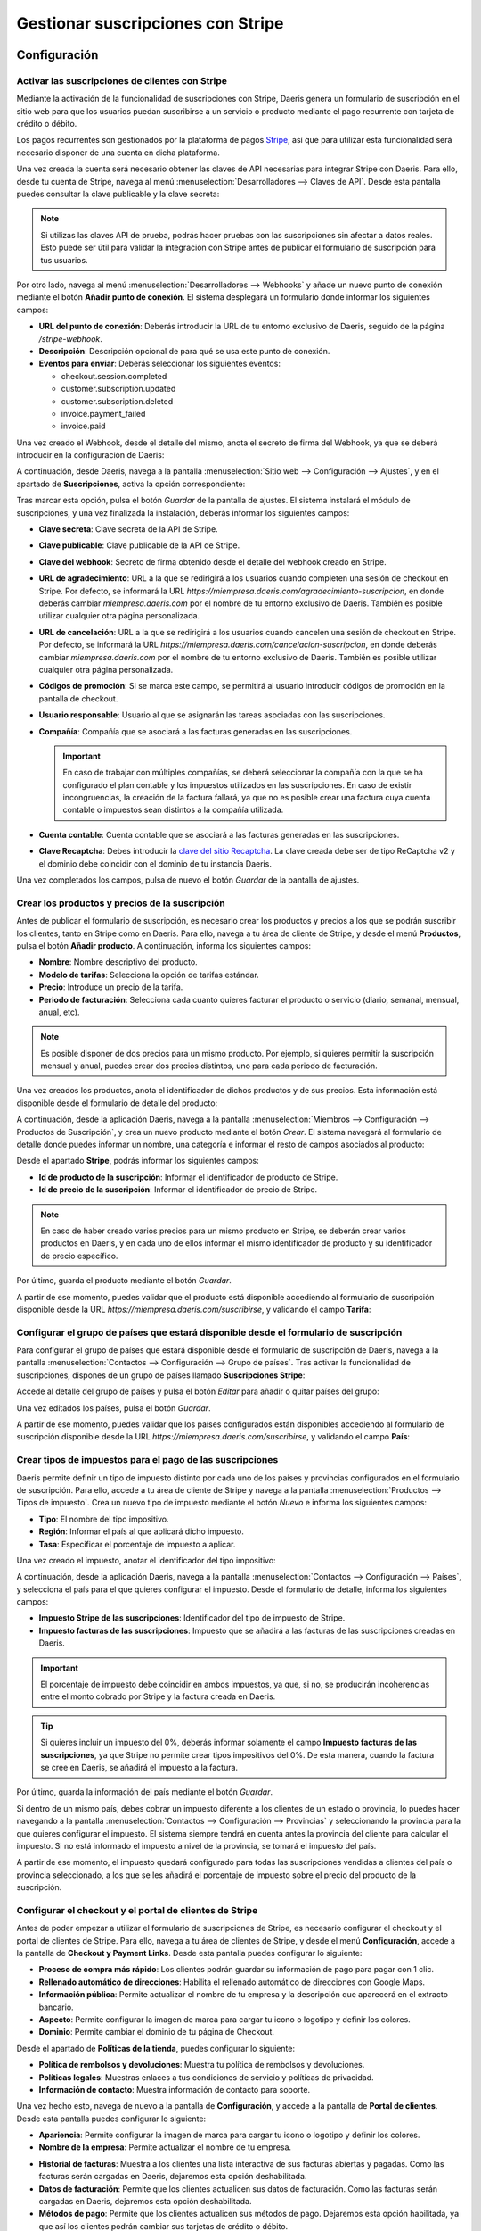 ==================================
Gestionar suscripciones con Stripe
==================================

Configuración
=============

Activar las suscripciones de clientes con Stripe
------------------------------------------------

Mediante la activación de la funcionalidad de suscripciones con Stripe, Daeris genera un formulario de suscripción en
el sitio web para que los usuarios puedan suscribirse a un servicio o producto mediante el pago recurrente con tarjeta de
crédito o débito.

Los pagos recurrentes son gestionados por la plataforma de pagos `Stripe <https://stripe.com/es>`__, así que para utilizar
esta funcionalidad será necesario disponer de una cuenta en dicha plataforma.

Una vez creada la cuenta será necesario obtener las claves de API necesarias para integrar Stripe con Daeris. Para ello,
desde tu cuenta de Stripe, navega al menú :menuselection:`Desarrolladores --> Claves de API`. Desde esta pantalla puedes
consultar la clave publicable y la clave secreta:

.. image:: stripe/activar-suscripciones.png
   :align: center
   :alt: Activar las suscripciones de clientes con Stripe

.. note::
   Si utilizas las claves API de prueba, podrás hacer pruebas con las suscripciones sin afectar a datos reales. Esto puede
   ser útil para validar la integración con Stripe antes de publicar el formulario de suscripción para tus usuarios.

Por otro lado, navega al menú :menuselection:`Desarrolladores --> Webhooks` y añade un nuevo punto de conexión mediante
el botón **Añadir punto de conexión**. El sistema desplegará un formulario donde informar los siguientes campos:

-  **URL del punto de conexión**: Deberás introducir la URL de tu entorno exclusivo de Daeris, seguido de la página
   `/stripe-webhook`.

-  **Descripción**: Descripción opcional de para qué se usa este punto de conexión.

-  **Eventos para enviar**: Deberás seleccionar los siguientes eventos:

   -  checkout.session.completed

   -  customer.subscription.updated

   -  customer.subscription.deleted

   -  invoice.payment_failed

   -  invoice.paid

.. image:: stripe/activar-suscripciones-2.png
   :align: center
   :alt: Activar las suscripciones de clientes con Stripe (2)

Una vez creado el Webhook, desde el detalle del mismo, anota el secreto de firma del Webhook, ya que se deberá introducir
en la configuración de Daeris:

.. image:: stripe/activar-suscripciones-3.png
   :align: center
   :alt: Activar las suscripciones de clientes con Stripe (3)

A continuación, desde Daeris, navega a la pantalla :menuselection:`Sitio web --> Configuración --> Ajustes`, y en el
apartado de **Suscripciones**, activa la opción correspondiente:

.. image:: stripe/activar-suscripciones-4.png
   :align: center
   :alt: Activar las suscripciones de clientes con Stripe (4)

Tras marcar esta opción, pulsa el botón *Guardar* de la pantalla de ajustes. El sistema instalará el módulo de suscripciones,
y una vez finalizada la instalación, deberás informar los siguientes campos:

-  **Clave secreta**: Clave secreta de la API de Stripe.

-  **Clave publicable**: Clave publicable de la API de Stripe.

-  **Clave del webhook**: Secreto de firma obtenido desde el detalle del webhook creado en Stripe.

-  **URL de agradecimiento**: URL a la que se redirigirá a los usuarios cuando completen una sesión de checkout en Stripe.
   Por defecto, se informará la URL `https://miempresa.daeris.com/agradecimiento-suscripcion`, en donde deberás cambiar
   `miempresa.daeris.com` por el nombre de tu entorno exclusivo de Daeris. También es posible utilizar cualquier otra
   página personalizada.

-  **URL de cancelación**: URL a la que se redirigirá a los usuarios cuando cancelen una sesión de checkout en Stripe. Por
   defecto, se informará la URL `https://miempresa.daeris.com/cancelacion-suscripcion`, en donde deberás cambiar
   `miempresa.daeris.com` por el nombre de tu entorno exclusivo de Daeris. También es posible utilizar cualquier otra
   página personalizada.

-  **Códigos de promoción**: Si se marca este campo, se permitirá al usuario introducir códigos de promoción en la
   pantalla de checkout.

-  **Usuario responsable**: Usuario al que se asignarán las tareas asociadas con las suscripciones.

-  **Compañía**: Compañía que se asociará a las facturas generadas en las suscripciones.

   .. important::
      En caso de trabajar con múltiples compañías, se deberá seleccionar la compañía con la que se ha configurado el plan
      contable y los impuestos utilizados en las suscripciones. En caso de existir incongruencias, la creación de la factura
      fallará, ya que no es posible crear una factura cuya cuenta contable o impuestos sean distintos a la compañía utilizada.

-  **Cuenta contable**: Cuenta contable que se asociará a las facturas generadas en las suscripciones.

-  **Clave Recaptcha**: Debes introducir la `clave del sitio Recaptcha <http://www.google.com/recaptcha/admin>`__. La
   clave creada debe ser de tipo ReCaptcha v2 y el dominio debe coincidir con el dominio de tu instancia Daeris.

.. image:: stripe/activar-suscripciones-5.png
   :align: center
   :alt: Activar las suscripciones de clientes con Stripe (5)

Una vez completados los campos, pulsa de nuevo el botón *Guardar* de la pantalla de ajustes.

Crear los productos y precios de la suscripción
-----------------------------------------------

Antes de publicar el formulario de suscripción, es necesario crear los productos y precios a los que se podrán suscribir
los clientes, tanto en Stripe como en Daeris. Para ello, navega a tu área de cliente de Stripe, y desde el menú **Productos**,
pulsa el botón **Añadir producto**. A continuación, informa los siguientes campos:

-  **Nombre**: Nombre descriptivo del producto.

-  **Modelo de tarifas**: Selecciona la opción de tarifas estándar.

-  **Precio**: Introduce un precio de la tarifa.

-  **Periodo de facturación**: Selecciona cada cuanto quieres facturar el producto o servicio (diario, semanal, mensual,
   anual, etc).

.. note::
   Es posible disponer de dos precios para un mismo producto. Por ejemplo, si quieres permitir la suscripción mensual y
   anual, puedes crear dos precios distintos, uno para cada periodo de facturación.

Una vez creados los productos, anota el identificador de dichos productos y de sus precios. Esta información está disponible
desde el formulario de detalle del producto:

.. image:: stripe/crear-productos-precios.png
   :align: center
   :alt: Crear los productos y precios de la suscripción

A continuación, desde la aplicación Daeris, navega a la pantalla :menuselection:`Miembros --> Configuración --> Productos de Suscripción`,
y crea un nuevo producto mediante el botón *Crear*. El sistema navegará al formulario de detalle donde puedes informar un
nombre, una categoría e informar el resto de campos asociados al producto:

.. image:: stripe/crear-productos-precios-2.png
   :align: center
   :alt: Crear los productos y precios de la suscripción (2)

Desde el apartado **Stripe**, podrás informar los siguientes campos:

-  **Id de producto de la suscripción**: Informar el identificador de producto de Stripe.

-  **Id de precio de la suscripción**: Informar el identificador de precio de Stripe.

.. note::
   En caso de haber creado varios precios para un mismo producto en Stripe, se deberán crear varios productos en Daeris,
   y en cada uno de ellos informar el mismo identificador de producto y su identificador de precio específico.

.. image:: stripe/crear-productos-precios-3.png
   :align: center
   :alt: Crear los productos y precios de la suscripción (3)

Por último, guarda el producto mediante el botón *Guardar*.

A partir de ese momento, puedes validar que el producto está disponible accediendo al formulario de suscripción disponible
desde la URL `https://miempresa.daeris.com/suscribirse`, y validando el campo **Tarifa**:

.. image:: stripe/crear-productos-precios-4.png
   :align: center
   :alt: Crear los productos y precios de la suscripción (4)

Configurar el grupo de países que estará disponible desde el formulario de suscripción
--------------------------------------------------------------------------------------

Para configurar el grupo de países que estará disponible desde el formulario de suscripción de Daeris, navega a la pantalla
:menuselection:`Contactos --> Configuración --> Grupo de países`. Tras activar la funcionalidad de suscripciones, dispones
de un grupo de países llamado **Suscripciones Stripe**:

.. image:: stripe/configurar-grupo-paises.png
   :align: center
   :alt: Configurar el grupo de países que estará disponible desde el formulario de suscripción

Accede al detalle del grupo de países y pulsa el botón *Editar* para añadir o quitar países del grupo:

.. image:: stripe/configurar-grupo-paises-2.png
   :align: center
   :alt: Configurar el grupo de países que estará disponible desde el formulario de suscripción (2)

Una vez editados los países, pulsa el botón *Guardar*.

A partir de ese momento, puedes validar que los países configurados están disponibles accediendo al formulario de suscripción
disponible desde la URL `https://miempresa.daeris.com/suscribirse`, y validando el campo **País**:

.. image:: stripe/configurar-grupo-paises-3.png
   :align: center
   :alt: Configurar el grupo de países que estará disponible desde el formulario de suscripción (3)

Crear tipos de impuestos para el pago de las suscripciones
----------------------------------------------------------

Daeris permite definir un tipo de impuesto distinto por cada uno de los países y provincias configurados en el formulario
de suscripción. Para ello, accede a tu área de cliente de Stripe y navega a la pantalla
:menuselection:`Productos --> Tipos de impuesto`. Crea un nuevo tipo de impuesto mediante el botón *Nuevo* e informa
los siguientes campos:

-  **Tipo**: El nombre del tipo impositivo.

-  **Región**: Informar el país al que aplicará dicho impuesto.

-  **Tasa**: Especificar el porcentaje de impuesto a aplicar.

.. image:: stripe/configurar-tipos-impuesto.png
   :align: center
   :alt: Crear tipos de impuestos para el pago de las suscripciones

Una vez creado el impuesto, anotar el identificador del tipo impositivo:

.. image:: stripe/configurar-tipos-impuesto-2.png
   :align: center
   :alt: Crear tipos de impuestos para el pago de las suscripciones (2)

A continuación, desde la aplicación Daeris, navega a la pantalla :menuselection:`Contactos --> Configuración --> Países`,
y selecciona el país para el que quieres configurar el impuesto. Desde el formulario de detalle, informa los siguientes campos:

-  **Impuesto Stripe de las suscripciones**: Identificador del tipo de impuesto de Stripe.

-  **Impuesto facturas de las suscripciones**: Impuesto que se añadirá a las facturas de las suscripciones creadas en Daeris.

.. important::
   El porcentaje de impuesto debe coincidir en ambos impuestos, ya que, si no, se producirán incoherencias entre el monto
   cobrado por Stripe y la factura creada en Daeris.

.. image:: stripe/configurar-tipos-impuesto-3.png
   :align: center
   :alt: Crear tipos de impuestos para el pago de las suscripciones (3)

.. tip::
   Si quieres incluir un impuesto del 0%, deberás informar solamente el campo **Impuesto facturas de las suscripciones**,
   ya que Stripe no permite crear tipos impositivos del 0%. De esta manera, cuando la factura se cree en Daeris, se añadirá
   el impuesto a la factura.

Por último, guarda la información del país mediante el botón *Guardar*.

Si dentro de un mismo país, debes cobrar un impuesto diferente a los clientes de un estado o provincia, lo puedes hacer
navegando a la pantalla :menuselection:`Contactos --> Configuración --> Provincias` y seleccionando la provincia para la
que quieres configurar el impuesto. El sistema siempre tendrá en cuenta antes la provincia del cliente para calcular el
impuesto. Si no está informado el impuesto a nivel de la provincia, se tomará el impuesto del país.

.. image:: stripe/configurar-tipos-impuesto-3b.png
   :align: center
   :alt: Crear tipos de impuestos para el pago de las suscripciones (3b)

A partir de ese momento, el impuesto quedará configurado para todas las suscripciones vendidas a clientes del país o provincia
seleccionado, a los que se les añadirá el porcentaje de impuesto sobre el precio del producto de la suscripción.

Configurar el checkout y el portal de clientes de Stripe
--------------------------------------------------------

Antes de poder empezar a utilizar el formulario de suscripciones de Stripe, es necesario configurar el checkout y el portal
de clientes de Stripe. Para ello, navega a tu área de clientes de Stripe, y desde el menú **Configuración**, accede a la
pantalla de **Checkout y Payment Links**. Desde esta pantalla puedes configurar lo siguiente:

-  **Proceso de compra más rápido**: Los clientes podrán guardar su información de pago para pagar con 1 clic.

-  **Rellenado automático de direcciones**: Habilita el rellenado automático de direcciones con Google Maps.

-  **Información pública**: Permite actualizar el nombre de tu empresa y la descripción que aparecerá en el extracto bancario.

-  **Aspecto**: Permite configurar la imagen de marca para cargar tu icono o logotipo y definir los colores.

-  **Dominio**: Permite cambiar el dominio de tu página de Checkout.

.. image:: stripe/configurar-checkout-portal.png
   :align: center
   :alt: Configurar el checkout y el portal de clientes de Stripe

Desde el apartado de **Políticas de la tienda**, puedes configurar lo siguiente:

-  **Política de rembolsos y devoluciones**: Muestra tu política de rembolsos y devoluciones.

-  **Políticas legales**: Muestras enlaces a tus condiciones de servicio y políticas de privacidad.

-  **Información de contacto**: Muestra información de contacto para soporte.

.. image:: stripe/configurar-checkout-portal-2.png
   :align: center
   :alt: Configurar el checkout y el portal de clientes de Stripe (2)

Una vez hecho esto, navega de nuevo a la pantalla de **Configuración**, y accede a la pantalla de **Portal de clientes**.
Desde esta pantalla puedes configurar lo siguiente:

-  **Apariencia**: Permite configurar la imagen de marca para cargar tu icono o logotipo y definir los colores.

-  **Nombre de la empresa**: Permite actualizar el nombre de tu empresa.

.. image:: stripe/configurar-checkout-portal-3.png
   :align: center
   :alt: Configurar el checkout y el portal de clientes de Stripe (3)

-  **Historial de facturas**: Muestra a los clientes una lista interactiva de sus facturas abiertas y pagadas. Como las
   facturas serán cargadas en Daeris, dejaremos esta opción deshabilitada.

-  **Datos de facturación**: Permite que los clientes actualicen sus datos de facturación. Como las facturas serán cargadas
   en Daeris, dejaremos esta opción deshabilitada.

-  **Métodos de pago**: Permite que los clientes actualicen sus métodos de pago. Dejaremos esta opción habilitada, ya que
   así los clientes podrán cambiar sus tarjetas de crédito o débito.

-  **Códigos de promoción**: Permite a los clientes aplicar códigos de promoción en su portal de clientes una vez dada
   de alta la suscripción.

-  **Cancelar suscripciones**: Permite que el cliente cancele sus suscripciones. En caso de habilitar esta opción, se
   deberá marcar la opción para cancelar de inmediato, ya que será Daeris el que gestione dicha petición de cancelación
   en el momento de recibirla.

-  **Suspender suscripciones**: Permite que los clientes suspendan y reanuden las suscripciones. Mientras el cobro está
   suspendido, las suscripciones generarán facturas anuladas. Esta opción no es compatible con Daeris, por lo que se deberá
   dejar deshabilitada.

-  **Actualizar suscripciones**: Permite que los clientes se cambien a un plan de precios diferente o que actualicen las
   cantidades de las suscripciones. Si se habilita esta opción, no se deberá marcar la opción de prorrateo, ya que puede
   generar incoherencias en las facturas generadas en Daeris.

.. image:: stripe/configurar-checkout-portal-4.png
   :align: center
   :alt: Configurar el checkout y el portal de clientes de Stripe (4)

-  **Encabezado**: Personaliza los mensajes que se muestran a los clientes en todo el portal de clientes.

-  **Vínculos**:

   -  **Condiciones de servicio**: Lo que ven los clientes cuando confirman cambios en la suscripción o añaden métodos de pago.

   -  **Política de privacidad**: Lo que ven los clientes cuando confirman cambios en la suscripción o añaden métodos de pago.

   -  **Vínculo de redireccionamiento predeterminado**: Elige dónde redirigir a los clientes después de que hayan gestionado
      sus cuentas. Deberás informar la URL `https://miempresa.daeris.com/my/home`, donde `miempresa.daeris.com` se corresponde
      con el nombre de tu instancia en Daeris.

.. image:: stripe/configurar-checkout-portal-5.png
   :align: center
   :alt: Configurar el checkout y el portal de clientes de Stripe (5)

Una vez informados los campos, pulsa el botón *Guardar*.

A partir de ese momento, tanto el portal del cliente de Stripe como el checkout, quedarán listos para su uso.

Gestionar las suscripciones
===========================

Suscribirse a un producto o servicio mediante el formulario de suscripción
--------------------------------------------------------------------------

Los clientes que quieran suscribirse a un producto o servicio mediante el formulario de suscripción, deberán acceder a la
URL `https://miempresa.daeris.com/suscribirse`, donde `miempresa.daeris.com` se corresponde con el nombre de tu instancia
de Daeris.

.. tip::
   Puedes crear un acceso a esta página desde el menú, o desde un botón ubicado en una página de tu sitio web, con tal
   de facilitar el acceso de los usuarios a dicha página.

El formulario de suscripción dispone de los siguientes campos:

-  **Nombre y apellidos**: Campo de tipo texto con el nombre y apellidos del usuario.

-  **Correo electrónico**: Campo de tipo E-mail, que se utilizará como método de contacto e identificador de
   acceso del usuario al sistema.

-  **Número de teléfono**: Campo donde el usuario puede introducir su teléfono.

-  **Nombre de la compañía**: Campo donde el usuario puede introducir su compañía, en caso de tratarse de una empresa.

-  **NIF (Número de Identificación Fiscal)**: Campo donde el usuario puede introducir su número de identificación
   fiscal, en caso que quiera que así aparezca en sus facturas.

-  **Dirección**: Campo donde el usuario puede introducir su calle y número de casa.

-  **Código postal**: Campo donde el usuario puede introducir su código postal.

-  **Ciudad**: Campo donde el usuario puede introducir su ciudad.

-  **País**: Campo donde el usuario debe introducir su país de residencia, y para que sea posible hacer el
   cálculo del tipo impositivo en función del país.

-  **Tarifa**: Campo con el listado de productos de tipo suscripción publicados.

.. image:: stripe/suscribirse.png
   :align: center
   :alt: Suscribirse a un producto o servicio mediante el formulario de suscripción

Una vez completados todos los campos, aceptadas las condiciones de uso y política de privacidad, y marcada la validación
de Google ReCapctha, se habilitará el campo **Confirmar & Pagar**:

.. image:: stripe/suscribirse-2.png
   :align: center
   :alt: Suscribirse a un producto o servicio mediante el formulario de suscripción (2)

A continuación, si todo es correcto, el sistema redirigirá al cliente a la pantalla de pago de Stripe, donde deberá
introducir los datos de su tarjeta:

.. image:: stripe/suscribirse-3.png
   :align: center
   :alt: Suscribirse a un producto o servicio mediante el formulario de suscripción (3)

Finalmente, si el pago es aceptado, el sistema redirigirá al cliente a la URL de agradecimiento configurada en el sistema:

.. image:: stripe/suscribirse-4.png
   :align: center
   :alt: Suscribirse a un producto o servicio mediante el formulario de suscripción (4)

Por su parte, el usuario recibirá un correo con un enlace que le permitirá establecer una contraseña para acceder a su
área privada. También recibirá un correo con la factura generada en formato PDF. Dichos correos se corresponden con las
siguientes plantillas de correo:

-  Registro de autenticación: Conexión Daeris

-  Suscripciones Stripe: Factura Pagada

.. note::
   En caso de querer modificar alguna de estas plantillas, es posible hacerlo desde la pantalla de
   :menuselection:`Ajustes --> Correo electrónico --> Plantillas`.

.. seealso::
   * :doc:`../../varios/correo_electronico/plantillas_correo`

Por último, el usuario responsable de las suscripciones de Daeris, recibirá una notificación con una nueva tarea creada.
Para consultar dicha tarea debe acceder a la pantalla :menuselection:`Proyecto --> Proyectos`, y acceder al detalle del
proyecto **Suscripciones Stripe**:

.. image:: stripe/suscribirse-5.png
   :align: center
   :alt: Suscribirse a un producto o servicio mediante el formulario de suscripción (5)

Dentro de este proyecto aparecerán las tareas asociadas a las suscripciones. Todas aquellas que hacen referencia a nuevas
suscripciones creadas se identifican con el nombre *Checkout sesión completed*, y disponen de la fecha en la que se realizó
el pago de la suscripción:

.. image:: stripe/suscribirse-6.png
   :align: center
   :alt: Suscribirse a un producto o servicio mediante el formulario de suscripción (6)

De esta manera, el responsable de las suscripciones, puede tomar las acciones necesarias para otorgar el producto o servicio
al cliente registrado. Para ello, puede navegar al detalle de una tarea, y consultar el cliente asociado:

.. image:: stripe/suscribirse-7.png
   :align: center
   :alt: Suscribirse a un producto o servicio mediante el formulario de suscripción (7)

Al navegar al detalle del cliente, desde la pestaña **Suscripción**, puede consultar el detalle de la suscripción de dicho
cliente:

.. image:: stripe/suscribirse-8.png
   :align: center
   :alt: Suscribirse a un producto o servicio mediante el formulario de suscripción (8)

Este mismo cliente también se puede consultar desde el área de cliente de Stripe, en el menú
:menuselection:`Clientes --> Resumen`, donde también se puede consultar el estado de su suscripción, así como el
producto al que se ha suscrito, accediendo al detalle del mismo:

.. image:: stripe/suscribirse-9.png
   :align: center
   :alt: Suscribirse a un producto o servicio mediante el formulario de suscripción (9)

Cancelar una suscripción
------------------------

Los clientes que quieran cancelar su suscripción, pueden hacerlo desde su área privada, siempre y cuando se permita la
opción de cancelación en el portal de clientes. Para ello, el usuario deberá acceder con su cuenta a su área privada de Daeris:

.. image:: stripe/cancelar-suscripcion.png
   :align: center
   :alt: Cancelar una suscripción

Desde su área privada, el usuario podrá consultar sus facturas, así como los datos de su suscripción. Para cancelar su
suscripción, deberá pulsar el botón **Editar suscripción**, que le llevará a su portal de cliente de Stripe:

.. image:: stripe/cancelar-suscripcion-2.png
   :align: center
   :alt: Cancelar una suscripción (2)

Desde el portal de cliente, el usuario podrá cancelar su suscripción mediante el botón **Cancelar plan**:

.. image:: stripe/cancelar-suscripcion-3.png
   :align: center
   :alt: Cancelar una suscripción (3)

A continuación, el sistema pedirá confirmación para cancelar el plan:

.. image:: stripe/cancelar-suscripcion-4.png
   :align: center
   :alt: Cancelar una suscripción (4)

Una vez cancelado, el portal del cliente mostrará que ya no hay planes actuales:

.. image:: stripe/cancelar-suscripcion-5.png
   :align: center
   :alt: Cancelar una suscripción (5)

Al volver al área privada de Daeris, se indicará que la suscripción está pendiente o ha sido cancelada, y permitirá
al usuario crear de nuevo otra suscripción si así lo desea:

.. image:: stripe/cancelar-suscripcion-6.png
   :align: center
   :alt: Cancelar una suscripción (6)

En paralelo, el usuario recibirá un correo electrónico indicando que su suscripción ha sido cancelada. Dicho correo se
corresponde con la siguiente plantilla de correo:

-  Suscripciones Stripe: Eliminada

.. note::
   En caso de querer modificar esta plantilla, es posible hacerlo desde la pantalla de
   :menuselection:`Ajustes --> Correo electrónico --> Plantillas`.

.. seealso::
   * :doc:`../../varios/correo_electronico/plantillas_correo`

Por último, el usuario responsable de las suscripciones de Daeris, recibirá una notificación con una nueva tarea creada.
Para consultar dicha tarea debe acceder a la pantalla :menuselection:`Proyecto --> Proyectos`, y acceder al detalle del
proyecto **Suscripciones Stripe**:

.. image:: stripe/cancelar-suscripcion-7.png
   :align: center
   :alt: Cancelar una suscripción (7)

Dentro de este proyecto aparecerán las tareas asociadas a las suscripciones. Todas aquellas que hacen referencia a
suscripciones canceladas se identifican con el nombre *Customer subscription deleted*, y disponen de la fecha en la que
vence su suscripción:

.. image:: stripe/cancelar-suscripcion-8.png
   :align: center
   :alt: Cancelar una suscripción (8)

De esta manera, el responsable de las suscripciones, puede tomar las acciones necesarias para desvincular el producto o
servicio del cliente registrado. Para ello, puede navegar al detalle de una tarea, y consultar el cliente asociado:

.. image:: stripe/cancelar-suscripcion-9.png
   :align: center
   :alt: Cancelar una suscripción (9)

Al navegar al detalle del cliente, desde la pestaña **Suscripción**, puede consultar el detalle de la suscripción de dicho
cliente:

.. image:: stripe/cancelar-suscripcion-10.png
   :align: center
   :alt: Cancelar una suscripción (10)

Este mismo cliente también se puede consultar desde el área de cliente de Stripe, en el menú :menuselection:`Clientes --> Resumen`,
donde también se puede consultar el estado de su suscripción, así como el producto que ha cancelado, accediendo al detalle
del cliente:

.. image:: stripe/cancelar-suscripcion-11.png
   :align: center
   :alt: Cancelar una suscripción (11)

Actualizar una suscripción
--------------------------

Los clientes que quieran cambiar a un plan de precios diferente, pueden hacerlo desde su área privada, siempre y cuando
se permita la opción de actualización en el portal de clientes. Para ello, el usuario deberá acceder con su cuenta a su
área privada de Daeris:

.. image:: stripe/actualizar-suscripcion.png
   :align: center
   :alt: Actualizar una suscripción

Desde su área privada, el usuario podrá consultar sus facturas, así como los datos de su suscripción. Para actualizar su
suscripción, deberá pulsar el botón **Editar suscripción**, que le llevará a su portal de cliente de Stripe:

.. image:: stripe/actualizar-suscripcion-2.png
   :align: center
   :alt: Actualizar una suscripción (2)

Desde el portal de cliente, el usuario podrá actualizar su suscripción mediante el botón **Cambiar plan**:

.. image:: stripe/actualizar-suscripcion-3.png
   :align: center
   :alt: Actualizar una suscripción (3)

A continuación, el sistema mostrará los planes disponibles para que el cliente seleccione el que más le convenga:

.. image:: stripe/actualizar-suscripcion-4.png
   :align: center
   :alt: Actualizar una suscripción (4)

Por último, el sistema solicitará confirmación para cambiar el plan:

.. image:: stripe/actualizar-suscripcion-5.png
   :align: center
   :alt: Actualizar una suscripción (5)

Una vez actualizado, el portal del cliente mostrará el plan actual:

.. image:: stripe/actualizar-suscripcion-6.png
   :align: center
   :alt: Actualizar una suscripción (6)

Al volver al área privada de Daeris, también se mostrará el nombre del nuevo plan, así como su estado:

.. image:: stripe/actualizar-suscripcion-7.png
   :align: center
   :alt: Actualizar una suscripción (7)

En paralelo, el usuario recibirá un correo electrónico indicando que su suscripción ha sido modificada. Dicho correo se
corresponde con la siguiente plantilla de correo:

-  Suscripciones Stripe: Modificada

.. note::
   En caso de querer modificar esta plantilla, es posible hacerlo desde la pantalla de
   :menuselection:`Ajustes --> Correo electrónico --> Plantillas`.

.. seealso::
   * :doc:`../../varios/correo_electronico/plantillas_correo`

Por último, el usuario responsable de las suscripciones de Daeris, recibirá una notificación con una nueva tarea creada.
Para consultar dicha tarea debe acceder a la pantalla :menuselection:`Proyecto --> Proyectos`, y acceder al detalle del
proyecto **Suscripciones Stripe**:

.. image:: stripe/actualizar-suscripcion-8.png
   :align: center
   :alt: Actualizar una suscripción (8)

Dentro de este proyecto aparecerán las tareas asociadas a las suscripciones. Todas aquellas que hacen referencia a
suscripciones modificadas se identifican con el nombre *Customer subscription updated*, y disponen de la fecha en que
se emitirá la próxima factura:

.. image:: stripe/actualizar-suscripcion-9.png
   :align: center
   :alt: Actualizar una suscripción (9)

De esta manera, el responsable de las suscripciones, puede tomar las acciones necesarias para actualizar la suscripción
del cliente. Para ello, puede navegar al detalle de una tarea, y consultar el cliente asociado:

.. image:: stripe/actualizar-suscripcion-10.png
   :align: center
   :alt: Actualizar una suscripción (10)

Al navegar al detalle del cliente, desde la pestaña **Suscripción**, puede consultar el detalle de la suscripción de dicho
cliente:

.. image:: stripe/actualizar-suscripcion-11.png
   :align: center
   :alt: Actualizar una suscripción (11)

Este mismo cliente también se puede consultar desde el área de cliente de Stripe, en el menú :menuselection:`Clientes --> Resumen`,
donde también se puede consultar el estado de su suscripción, así como el producto actualizado, accediendo al detalle del
cliente:

.. image:: stripe/actualizar-suscripcion-12.png
   :align: center
   :alt: Actualizar una suscripción (12)

Pagar una factura atrasada de una suscripción
---------------------------------------------

Las facturas de las suscripciones pueden quedar pendientes de pago por varios motivos, como, por ejemplo, tarjetas de
crédito caducadas, canceladas o sin fondos. Cuando una factura correspondiente a una suscripción no puede ser pagada,
Daeris envía un correo al cliente alertando de esta situación, y proporcionando un enlace para que pague la factura
pendiente. Dicho correo se corresponde con la siguiente plantilla de correo:

-  Suscripciones Stripe: Pago de Factura Fallido

.. note::
   En caso de querer modificar esta plantilla, es posible hacerlo desde la pantalla de
   :menuselection:`Ajustes --> Correo electrónico --> Plantillas`.

.. seealso::
   * :doc:`../../varios/correo_electronico/plantillas_correo`

Por su parte, el usuario responsable de las suscripciones de Daeris, recibirá una notificación con una nueva tarea creada.
Para consultar dicha tarea debe acceder a la pantalla :menuselection:`Proyecto --> Proyectos`, y acceder al detalle del
proyecto **Suscripciones Stripe**:

.. image:: stripe/factura-atrasada.png
   :align: center
   :alt: Pagar una factura atrasada de una suscripción

Dentro de este proyecto aparecerán las tareas asociadas a las suscripciones. Todas aquellas que hacen referencia a
suscripciones pendientes de pago se identifican con el nombre *Invoice payment failed*. En la fecha límite aparece la
fecha en que falló el pagó más 7 días, con tal de dejar un margen de pago a los clientes:

.. image:: stripe/factura-atrasada-2.png
   :align: center
   :alt: Pagar una factura atrasada de una suscripción (2)

De esta manera, el responsable de las suscripciones, puede tomar las acciones necesarias para que el cliente proceda con
el pago de la factura atrasada. Para ello, puede navegar al detalle de la tarea, y consultar el cliente asociado:

.. image:: stripe/factura-atrasada-3.png
   :align: center
   :alt: Pagar una factura atrasada de una suscripción (3)

El cliente puede realizar el pago de la factura pendiente desde el propio correo electrónico recibido o accediendo a su
área de clientes y pulsando en el enlace **Pagar factura**:

.. image:: stripe/factura-atrasada-4.png
   :align: center
   :alt: Pagar una factura atrasada de una suscripción (4)

El sistema abrirá una nueva ventana de navegador donde poder realizar el pago de la factura en la pasarela de Stripe:

.. image:: stripe/factura-atrasada-5.png
   :align: center
   :alt: Pagar una factura atrasada de una suscripción (5)

Una vez realizado el pago, el sistema mostrará un mensaje de confirmación:

.. image:: stripe/factura-atrasada-6.png
   :align: center
   :alt: Pagar una factura atrasada de una suscripción (6)

A continuación, el cliente recibirá un correo con la factura generada en formato PDF. Dicho correo se corresponde con
la siguiente plantilla de correo:

-  Suscripciones Stripe: Factura Pagada

.. note::
   En caso de querer modificar esta plantilla, es posible hacerlo desde la pantalla de
   :menuselection:`Ajustes --> Correo electrónico --> Plantillas`.

.. seealso::
   * :doc:`../../varios/correo_electronico/plantillas_correo`

Por último, si el cliente refresca la pantalla de su área privada, podrá confirmar que su suscripción vuelve a
encontrarse activa:

.. image:: stripe/factura-atrasada-7.png
   :align: center
   :alt: Pagar una factura atrasada de una suscripción (7)

Para que en futuros pagos no vuelva a tener el mismo problema, el cliente debería cambiar su método de pago pulsando el
botón **Editar Suscripción**. Desde el portal de cliente de Stripe, el cliente puede añadir nuevos métodos de pago y
eliminar métodos de pago obsoletos:

.. image:: stripe/factura-atrasada-8.png
   :align: center
   :alt: Pagar una factura atrasada de una suscripción (8)

Utilizar códigos de promoción en las suscripciones
==================================================

Configuración
-------------

Para utilizar códigos de promoción en las suscripciones, navega a tu cuenta de Stripe, y desde la pantalla
:menuselection:`Productos --> Cupones`, crea un nuevo cupón mediante el botón *Nuevo*:

.. image:: stripe/promociones.png
   :align: center
   :alt: Utilizar códigos de promoción en las suscripciones

A continuación, informa un nombre para el cupón y el tipo de descuento, donde puedes seleccionar un porcentaje de descuento
o un importe fijo. También puedes indicar si quieres que la promoción aplique solamente a productos específicos. Por último,
informa la duración y el límite de canjes, en caso de querer limitarlos.

.. image:: stripe/promociones-2.png
   :align: center
   :alt: Utilizar códigos de promoción en las suscripciones (2)

Para que el cliente pueda introducir manualmente el código del cupón de descuento, marca la opción *Usar códigos de cupones que ve el cliente*.
Informa un código para el cupón, y configura los límites y duración del mismo:

.. image:: stripe/promociones-3.png
   :align: center
   :alt: Utilizar códigos de promoción en las suscripciones (3)

Una vez informados todos los campos, pulsa el botón **Crear cupón**.

Ahora, desde la aplicación Daeris, navega a la pantalla :menuselection:`Sitio web --> Configuración --> Ajustes` y
asegúrate de que está marcada la opción de **Códigos de promoción** en el apartado de *Suscripciones*:

.. image:: stripe/promociones-4.png
   :align: center
   :alt: Utilizar códigos de promoción en las suscripciones (4)

Una vez hecho esto, pulsa el botón *Guardar* de la pantalla de ajustes.

Por último, si quieres que los clientes puedan introducir códigos de promoción desde el portal de clientes, activa
la opción de **Códigos de promoción** disponible desde tu cuenta de Stripe, en la pantalla :menuselection:`Configuración --> Portal de clientes`:

.. image:: stripe/promociones-4b.png
   :align: center
   :alt: Utilizar códigos de promoción en las suscripciones (4b)

Tras activar esa opción, pulsa el botón *Guardar*.

Aplicar un código de promoción en el checkout
---------------------------------------------

Cuando un cliente se suscribe a un producto o servicio desde el formulario de suscripción de Daeris, el sistema
cargará la pantalla de checkout, desde donde el cliente podrá introducir su código de promoción pulsando el botón
*Añadir código de promoción*:

.. image:: stripe/promociones-5.png
   :align: center
   :alt: Utilizar códigos de promoción en las suscripciones (5)

Una vez introducido el código, es necesario pulsar el botón *Aplicar* para que se aplique el descuento:

.. image:: stripe/promociones-6.png
   :align: center
   :alt: Utilizar códigos de promoción en las suscripciones (6)

Si el código es válido, se aplicará el descuento sobre el precio de la suscripción:

.. image:: stripe/promociones-7.png
   :align: center
   :alt: Utilizar códigos de promoción en las suscripciones (7)

Una vez realizado el pago, el cliente recibirá la factura, cuyo importe será el precio total menos el descuento aplicado
en el checkout:

.. image:: stripe/promociones-8.png
   :align: center
   :alt: Utilizar códigos de promoción en las suscripciones (8)

El usuario responsable de las suscripciones de Daeris, recibirá una notificación con una nueva tarea creada.
Para consultar dicha tarea debe acceder a la pantalla :menuselection:`Proyecto --> Proyectos`, y acceder al detalle del
proyecto **Suscripciones Stripe**:

.. image:: stripe/promociones-9.png
   :align: center
   :alt: Utilizar códigos de promoción en las suscripciones (9)

Dentro de este proyecto aparecerán las tareas asociadas a las suscripciones. Todas aquellas que hacen referencia a nuevas
suscripciones creadas se identifican con el nombre *Checkout sesión completed*, y disponen de la fecha en la que se realizó
el pago de la suscripción:

.. image:: stripe/promociones-10.png
   :align: center
   :alt: Utilizar códigos de promoción en las suscripciones (10)

De esta manera, el responsable de las suscripciones, puede tomar las acciones necesarias para dar de alta la suscripción
del cliente. Para ello, puede navegar al detalle de una tarea, y consultar el cliente asociado:

.. image:: stripe/promociones-11.png
   :align: center
   :alt: Utilizar códigos de promoción en las suscripciones (11)

Al navegar al detalle del cliente, desde la pestaña **Suscripción**, puede consultar el detalle de la suscripción de dicho
cliente. Mediante la *URL de factura de la suscripción* se puede consultar la última factura generada para el cliente:

.. image:: stripe/promociones-12.png
   :align: center
   :alt: Utilizar códigos de promoción en las suscripciones (12)

Al consultar dicha factura, se puede ver el detalle del descuento aplicado:

.. image:: stripe/promociones-13.png
   :align: center
   :alt: Utilizar códigos de promoción en las suscripciones (13)

Aplicar un código de promoción en el portal de clientes
-------------------------------------------------------

Cuando un cliente acceda a su área de clientes del sitio web desde el menú **Mi cuenta**, siempre que tenga una suscripción activa,
podrá acceder a su portal de clientes de Stripe pulsando el botón **Editar Suscripción**:

.. image:: stripe/promociones-14.png
   :align: center
   :alt: Utilizar códigos de promoción en las suscripciones (14)

Desde el portal de clientes de Stripe, el cliente puede cambiar su plan desde el botón **Cambiar plan**, siempre y cuando
se haya habilitado esa opción en la configuración del portal de clientes de Stripe:

.. image:: stripe/promociones-15.png
   :align: center
   :alt: Utilizar códigos de promoción en las suscripciones (15)

Al seleccionar un nuevo plan, será posible introducir un código promocional mediante el enlace **Añadir código de promoción**,
siempre y cuando se haya activado esa opción desde la configuración del portal de clientes de Stripe:

.. image:: stripe/promociones-16.png
   :align: center
   :alt: Utilizar códigos de promoción en las suscripciones (16)

De esta manera, al cambiar de plan, se aplicarán los descuentos del cupón en la factura.